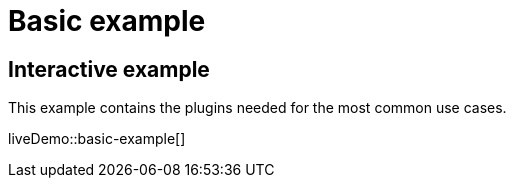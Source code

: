 = Basic example
:description: This example contains the plugins needed for the most common use cases.
:description_short: See how we built a commonly used TinyMCE instance.
:keywords: example demo custom common standard normal typical
:title_nav: Basic example

== Interactive example

This example contains the plugins needed for the most common use cases.

liveDemo::basic-example[]
